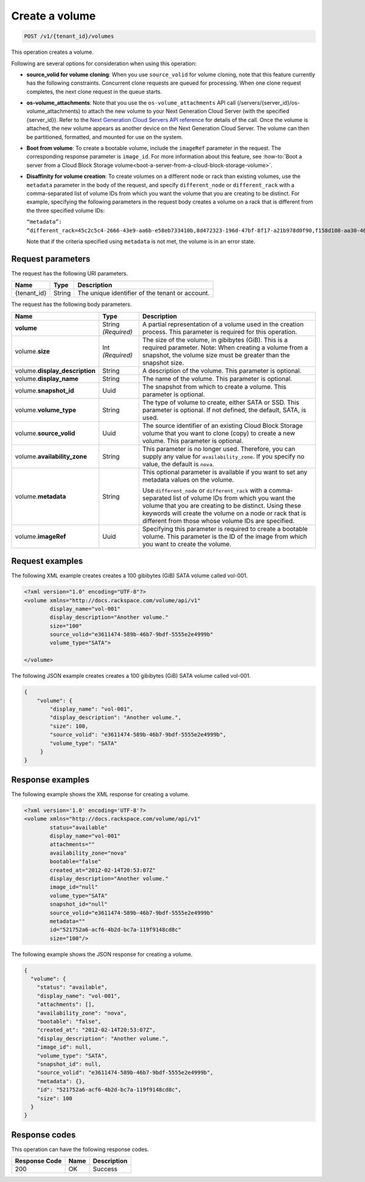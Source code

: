 .. _post-create-volume:

Create a volume
~~~~~~~~~~~~~~~

.. code::

    POST /v1/{tenant_id}/volumes

This operation creates a volume.

Following are several options for consideration when using this operation:

- **source_volid for volume cloning**: When you use ``source_volid`` for volume
  cloning, note that this feature currently has the following constraints.
  Concurrent clone requests are queued for processing. When one clone
  request completes, the next clone request in the queue starts.

- **os-volume_attachments**: Note that you use the ``os-volume_attachments``
  API call (/servers/{server_id}/os-volume_attachments) to attach the new
  volume to your Next Generation Cloud Server (with the specified {server_id}).
  Refer to the `Next Generation Cloud Servers API reference`_ for details of
  the call. Once the volume is attached, the new volume appears as another device
  on the Next Generation Cloud Server.  The volume can then be partitioned, 
  formatted, and mounted for use on the system.

- **Boot from volume**: To create a bootable volume, include the ``imageRef``
  parameter in the request. The corresponding response parameter is
  ``image_id``. For more information about this feature, see
  :how-to:`Boot a server from a Cloud Block Storage volume<boot-a-server-from-a-cloud-block-storage-volume>`.

- **Disaffinity for volume creation**: To create volumes on a different node or
  rack than existing volumes, use the ``metadata`` parameter in the body of the
  request, and specify ``different_node`` or ``different_rack`` with a
  comma-separated list of volume IDs from which you want the volume that you
  are creating to be distinct. For example, specifying the following parameters
  in the request body creates a volume on a rack that is different from the
  three specified volume IDs:

  ``“metadata”: “different_rack=45c2c5c4-2666-43e9-aa6b-e58eb733410b,8d472323-196d-47bf-8f17-a21b978d0f90,f158d108-aa30-4609-9d31-c2b230f8a871”``

  Note that if the criteria specified using ``metadata`` is not met, the
  volume is in an error state.

Request parameters
------------------

The request has the following URI parameters.

+--------------------------+-------------------------+------------------------+
|Name                      |Type                     |Description             |
+==========================+=========================+========================+
|{tenant_id}               |String                   |The unique identifier of|
|                          |                         |the tenant or account.  |
+--------------------------+-------------------------+------------------------+

The request has the following body parameters.

+--------------------------+-------------------------+------------------------+
|Name                      |Type                     |Description             |
+==========================+=========================+========================+
|**volume**                |String *(Required)*      |A partial representation|
|                          |                         |of a volume used in the |
|                          |                         |creation process. This  |
|                          |                         |parameter is required   |
|                          |                         |for this operation.     |
+--------------------------+-------------------------+------------------------+
|volume.\ **size**         |Int *(Required)*         |The size of the volume, |
|                          |                         |in gibibytes (GiB). This|
|                          |                         |is a required parameter.|
|                          |                         |Note: When creating a   |
|                          |                         |volume from a snapshot, |
|                          |                         |the volume size must be |
|                          |                         |greater than the        |
|                          |                         |snapshot size.          |
+--------------------------+-------------------------+------------------------+
|volume.\                  |String                   |A description of the    |
|**display_description**   |                         |volume. This parameter  |
|                          |                         |is optional.            |
+--------------------------+-------------------------+------------------------+
|volume.\                  |String                   |The name of the volume. |
|**display_name**          |                         |This parameter is       |
|                          |                         |optional.               |
+--------------------------+-------------------------+------------------------+
|volume.\                  |Uuid                     |The snapshot from which |
|**snapshot_id**           |                         |to create a volume. This|
|                          |                         |parameter is optional.  |
+--------------------------+-------------------------+------------------------+
|volume.\                  |String                   |The type of volume to   |
|**volume_type**           |                         |create, either SATA or  |
|                          |                         |SSD. This parameter is  |
|                          |                         |optional. If not        |
|                          |                         |defined, the default,   |
|                          |                         |SATA, is used.          |
+--------------------------+-------------------------+------------------------+
|volume.\                  |Uuid                     |The source identifier of|
|**source_volid**          |                         |an existing Cloud Block |
|                          |                         |Storage volume that you |
|                          |                         |want to clone (copy) to |
|                          |                         |create a new volume.    |
|                          |                         |This parameter is       |
|                          |                         |optional.               |
+--------------------------+-------------------------+------------------------+
|volume.\                  |String                   |This parameter is no    |
|**availability_zone**     |                         |longer used. Therefore, |
|                          |                         |you can supply any value|
|                          |                         |for                     |
|                          |                         |``availability_zone``.  |
|                          |                         |If you specify no value,|
|                          |                         |the default is ``nova``.|
+--------------------------+-------------------------+------------------------+
|volume.\                  |String                   |This optional parameter |
|**metadata**              |                         |is available if you want|
|                          |                         |to set any metadata     |
|                          |                         |values on the volume.   |
|                          |                         |                        |
|                          |                         |Use ``different_node``  |
|                          |                         |or ``different_rack``   |
|                          |                         |with a comma-separated  |
|                          |                         |list of volume IDs from |
|                          |                         |which you want the      |
|                          |                         |volume that you are     |
|                          |                         |creating to be distinct.|
|                          |                         |Using these keywords    |
|                          |                         |will create the volume  |
|                          |                         |on a node or rack that  |
|                          |                         |is different from those |
|                          |                         |whose volume IDs are    |
|                          |                         |specified.              |
+--------------------------+-------------------------+------------------------+
|volume.\                  |Uuid                     |Specifying this         |
|**imageRef**              |                         |parameter is required to|
|                          |                         |create a bootable       |
|                          |                         |volume. This parameter  |
|                          |                         |is the ID of the image  |
|                          |                         |from which you want to  |
|                          |                         |create the volume.      |
+--------------------------+-------------------------+------------------------+

Request examples
----------------

The following XML example creates creates a 100 gibibytes (GiB) SATA volume
called vol-001.

.. code::

   <?xml version="1.0" encoding="UTF-8"?>
   <volume xmlns="http://docs.rackspace.com/volume/api/v1"
           display_name="vol-001"
           display_description="Another volume."
           size="100"
           source_volid="e3611474-589b-46b7-9bdf-5555e2e4999b"
           volume_type="SATA">

   </volume>

The following JSON example creates creates a 100 gibibytes (GiB) SATA volume
called vol-001.

.. code::

   {
       "volume": {
           "display_name": "vol-001",
           "display_description": "Another volume.",
           "size": 100,
           "source_volid": "e3611474-589b-46b7-9bdf-5555e2e4999b",
           "volume_type": "SATA"
        }
   }

Response examples
-----------------

The following example shows the XML response for creating a volume.

.. code::

   <?xml version='1.0' encoding='UTF-8'?>
   <volume xmlns="http://docs.rackspace.com/volume/api/v1"
           status="available"
           display_name="vol-001"
           attachments=""
           availability_zone="nova"
           bootable="false"
           created_at="2012-02-14T20:53:07Z"
           display_description="Another volume."
           image_id="null"
           volume_type="SATA"
           snapshot_id="null"
           source_volid="e3611474-589b-46b7-9bdf-5555e2e4999b"
           metadata=""
           id="521752a6-acf6-4b2d-bc7a-119f9148cd8c"
           size="100"/>

The following example shows the JSON response for creating a volume.

.. code::

   {
     "volume": {
       "status": "available",
       "display_name": "vol-001",
       "attachments": [],
       "availability_zone": "nova",
       "bootable": "false",
       "created_at": "2012-02-14T20:53:07Z",
       "display_description": "Another volume.",
       "image_id": null,
       "volume_type": "SATA",
       "snapshot_id": null,
       "source_volid": "e3611474-589b-46b7-9bdf-5555e2e4999b",
       "metadata": {},
       "id": "521752a6-acf6-4b2d-bc7a-119f9148cd8c",
       "size": 100
     }
   }

Response codes
--------------

This operation can have the following response codes.

+--------------------------+-------------------------+------------------------+
|Response Code             |Name                     |Description             |
+==========================+=========================+========================+
|200                       |OK                       |Success                 |
+--------------------------+-------------------------+------------------------+


.. _Next Generation Cloud Servers API reference: https://developer.rackspace.com/docs/cloud-servers/v2/api-reference/svr-basic-operations/#attach-volume-to-server
